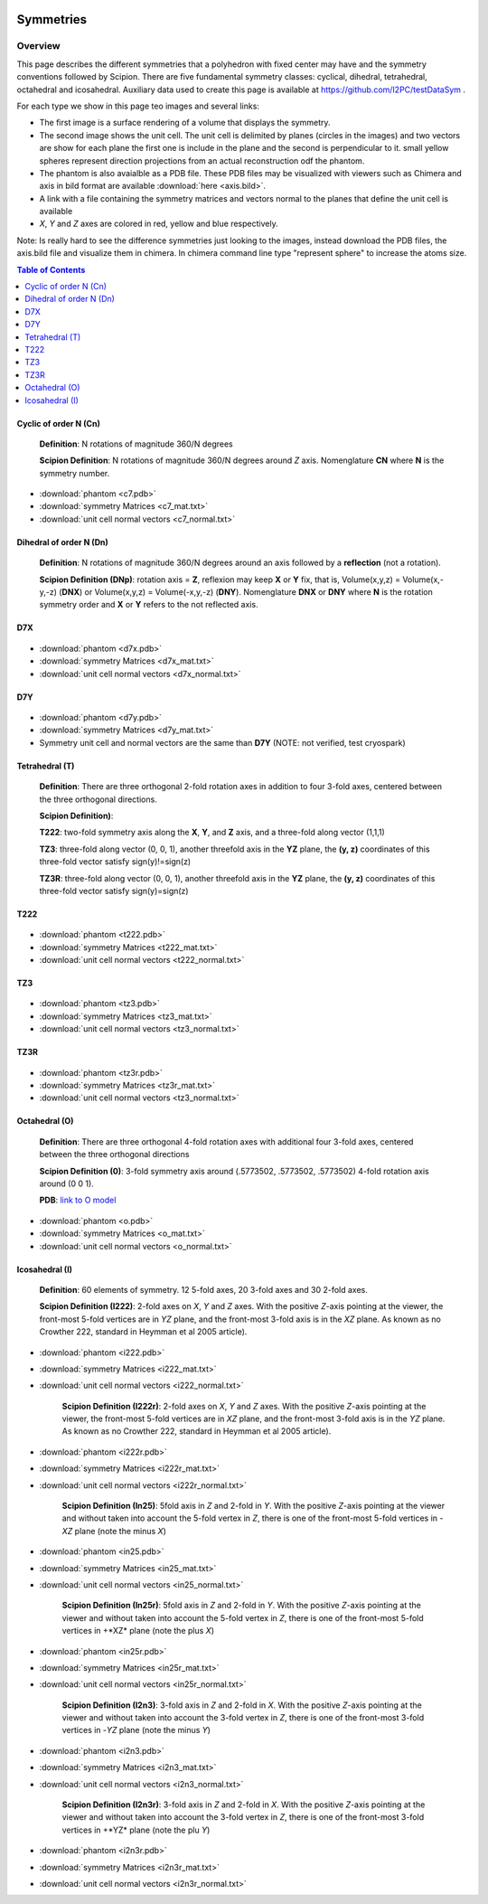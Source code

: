 .. figure:: /docs/images/scipion_logo.gif
   :width: 250
   :alt: scipion logo

===========================
Symmetries
===========================

Overview
========

This page describes the different symmetries
that a polyhedron with fixed center may have
and the symmetry conventions followed by Scipion. There are five fundamental symmetry classes: cyclical, dihedral, tetrahedral, octahedral and
icosahedral. Auxiliary data used to create this page is available at https://github.com/I2PC/testDataSym .

For each type we show in this page teo images and several links:

- The first image is a surface rendering of a volume that displays the symmetry.
- The second image shows the unit cell. The unit cell is delimited by planes (circles in the images) and two vectors are show for each plane the first one is include in the plane and the second is perpendicular to it. small yellow spheres represent direction projections from an actual reconstruction odf the phantom.
- The phantom is also avaialble as a PDB file. These PDB files may be visualized with
  viewers such as Chimera and axis in bild format are available :download:`here <axis.bild>`.
- A link with a file containing the symmetry matrices and vectors normal to the planes that define the unit cell is available
- *X*, *Y* and *Z* axes are colored in red, yellow and blue respectively.

Note: Is really hard to see the difference symmetries just looking to the images,
instead download the PDB files, the axis.bild file and visualize them in chimera.
In chimera command line type "represent sphere" to increase the atoms size.

.. contents:: Table of Contents
    :local:

Cyclic of order N (Cn)
----------------------

    **Definition**: N rotations of magnitude 360/N degrees 

    **Scipion Definition**:  N rotations of magnitude 360/N degrees around *Z* axis. Nomenglature **CN** where **N** is the symmetry number.
    
    .. image:: /docs/images/Conventions/Symmetry/c7.png
       :width: 45%
       :alt: c7 phantom

    .. image:: /docs/images/Conventions/Symmetry/c7_unicell.png
       :width: 45%
       :alt: c7 unit cell


- :download:`phantom <c7.pdb>`
- :download:`symmetry Matrices <c7_mat.txt>`
- :download:`unit cell normal vectors <c7_normal.txt>`


Dihedral of order N (Dn)
------------------------

    **Definition**: N rotations of magnitude 360/N degrees around an axis followed by a **reflection** (not a rotation).

    **Scipion Definition (DNp)**: rotation axis = **Z**, reflexion may keep  **X** or **Y** fix, that is, Volume(x,y,z) = Volume(x,-y,-z) (**DNX**) or Volume(x,y,z) = Volume(-x,y,-z) (**DNY**). Nomenglature **DNX** or **DNY** where **N** is the rotation symmetry order and **X** or **Y** refers to the not reflected axis.

D7X
---

    .. image:: /docs/images/Conventions/Symmetry/d7x.png
       :width: 250
       :alt: d7x symmetry image

    .. image:: /docs/images/Conventions/Symmetry/d7x_unicell.png
       :width: 250
       :alt: d7x unit cell

- :download:`phantom <d7x.pdb>`
- :download:`symmetry Matrices <d7x_mat.txt>`
- :download:`unit cell normal vectors <d7x_normal.txt>`




D7Y
---
    .. image:: /docs/images/Conventions/Symmetry/d7y.png
       :width: 250
       :alt: d7y symmetry image

- :download:`phantom <d7y.pdb>`
- :download:`symmetry Matrices <d7y_mat.txt>`
- Symmetry unit cell and normal vectors are the same than **D7Y** (NOTE: not verified, test cryospark)

         
Tetrahedral (T)
---------------

    **Definition**: There are three orthogonal 2-fold rotation axes  in addition to four 3-fold axes, centered between the three orthogonal directions.

    **Scipion Definition)**: 

    **T222**: two-fold symmetry axis along the **X**, **Y**, and **Z** axis, and a three-fold along vector (1,1,1)

    **TZ3**:  three-fold along vector (0, 0, 1), another threefold axis in the **YZ** plane, the **(y, z)** coordinates of this three-fold vector satisfy sign(y)!=sign(z)

    **TZ3R**:  three-fold along vector (0, 0, 1), another threefold axis in the **YZ** plane, the **(y, z)** coordinates of this three-fold vector satisfy sign(y)=sign(z)


T222
----

    .. image:: /docs/images/Conventions/Symmetry/t222.png
       :width: 250
       :alt: t222 symmetry image
    .. image:: /docs/images/Conventions/Symmetry/t222_unitcell.png
       :width: 250
       :alt: t222 unit cell

- :download:`phantom <t222.pdb>`
- :download:`symmetry Matrices <t222_mat.txt>`
- :download:`unit cell normal vectors <t222_normal.txt>`

TZ3
----

    .. image:: /docs/images/Conventions/Symmetry/tz3.png
       :width: 250
       :alt: tz3 symmetry image
    .. image:: /docs/images/Conventions/Symmetry/tz3_unitcell.png
       :width: 250
       :alt: tz3 unit cell

- :download:`phantom <tz3.pdb>`
- :download:`symmetry Matrices <tz3_mat.txt>`
- :download:`unit cell normal vectors <tz3_normal.txt>`

TZ3R
----

    .. image:: /docs/images/Conventions/Symmetry/tz3r.png
       :width: 250
       :alt: tz3r symmetry image
    .. image:: /docs/images/Conventions/Symmetry/tz3r_unitcell.png
       :width: 250
       :alt: tz3r unit cell

- :download:`phantom <tz3r.pdb>`
- :download:`symmetry Matrices <tz3r_mat.txt>`
- :download:`unit cell normal vectors <tz3_normal.txt>`


Octahedral (O)
--------------

    **Definition**: There are three orthogonal 4-fold rotation axes with additional four 3-fold axes, centered between the three orthogonal directions

    **Scipion Definition (0)**: 3-fold symmetry axis around (.5773502, .5773502, .5773502) 4-fold rotation axis around (0 0 1).

    **PDB**: `link to O model </docs/images/Conventions/Symmetry/o.pdb>`_

    .. image:: /docs/images/Conventions/Symmetry/o.png
       :width: 250
       :alt: o symmetry image
       
    .. image:: /docs/images/Conventions/Symmetry/o_unitcell.png
       :width: 250
       :alt: o unit cell
       
- :download:`phantom <o.pdb>`
- :download:`symmetry Matrices <o_mat.txt>`
- :download:`unit cell normal vectors <o_normal.txt>`


Icosahedral (I)
---------------

   **Definition**: 60 elements of symmetry.  12 5-fold axes, 20 3-fold axes and 30 2-fold axes.

   **Scipion Definition (I222)**:  2-fold axes on *X*, *Y* and *Z* axes. With the positive *Z*-axis pointing at the viewer, the front-most 5-fold vertices are in *YZ* plane, and the front-most 3-fold axis is in the *XZ* plane. As known as no Crowther 222, standard in Heymman et al 2005 article).


   .. image:: /docs/images/Conventions/Symmetry/i222.png
       :width: 250
       :alt: i222 symmetry image

- :download:`phantom <i222.pdb>`
- :download:`symmetry Matrices <i222_mat.txt>`
- :download:`unit cell normal vectors <i222_normal.txt>`


   **Scipion Definition (I222r)**:  2-fold axes on *X*, *Y* and *Z* axes. With the positive *Z*-axis pointing at the viewer, the front-most 5-fold vertices are in *XZ* plane, and the front-most 3-fold axis is in the *YZ* plane. As known as no Crowther 222, standard in Heymman et al 2005 article).


   .. image:: /docs/images/Conventions/Symmetry/i222r.png
       :width: 250
       :alt: i222r symmetry image

- :download:`phantom <i222r.pdb>`
- :download:`symmetry Matrices <i222r_mat.txt>`
- :download:`unit cell normal vectors <i222r_normal.txt>`


   **Scipion Definition (In25)**: 5fold axis in *Z* and 2-fold in *Y*. With the positive *Z*-axis pointing at the viewer and without taken into account the 5-fold vertex in *Z*, there is one of the front-most 5-fold vertices in -*XZ* plane (note the minus *X*)


   .. image:: /docs/images/Conventions/Symmetry/in25.png
       :width: 250
       :alt: in25 symmetry image

- :download:`phantom <in25.pdb>`
- :download:`symmetry Matrices <in25_mat.txt>`
- :download:`unit cell normal vectors <in25_normal.txt>`

   **Scipion Definition (In25r)**: 5fold axis in *Z* and 2-fold in *Y*. With the positive *Z*-axis pointing at the viewer and without taken into account the 5-fold vertex in *Z*, there is one of the front-most 5-fold vertices in +*XZ* plane (note the plus *X*)


   .. image:: /docs/images/Conventions/Symmetry/in25r.png
       :width: 250
       :alt: in25r symmetry image

- :download:`phantom <in25r.pdb>`
- :download:`symmetry Matrices <in25r_mat.txt>`
- :download:`unit cell normal vectors <in25r_normal.txt>`

   **Scipion Definition (I2n3)**: 3-fold axis in *Z* and 2-fold in *X*.
   With the positive *Z*-axis pointing at the viewer and without taken into account the 3-fold
   vertex in *Z*, there is one of the front-most 3-fold vertices in -*YZ* plane (note the minus *Y*)

   .. image:: /docs/images/Conventions/Symmetry/i2n3.png
       :width: 250
       :alt: i2 symmetry image

- :download:`phantom <i2n3.pdb>`
- :download:`symmetry Matrices <i2n3_mat.txt>`
- :download:`unit cell normal vectors <i2n3_normal.txt>`

   **Scipion Definition (I2n3r)**: 3-fold axis in *Z* and 2-fold in *X*.
   With the positive *Z*-axis pointing at the viewer and without taken into account the 3-fold
   vertex in *Z*, there is one of the front-most 3-fold vertices in +*YZ* plane (note the plu *Y*)


   .. image:: /docs/images/Conventions/Symmetry/i2n3r.png
       :width: 250
       :alt: i2n3r symmetry image

- :download:`phantom <i2n3r.pdb>`
- :download:`symmetry Matrices <i2n3r_mat.txt>`
- :download:`unit cell normal vectors <i2n3r_normal.txt>`

